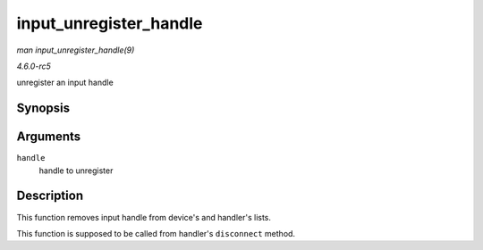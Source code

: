 .. -*- coding: utf-8; mode: rst -*-

.. _API-input-unregister-handle:

=======================
input_unregister_handle
=======================

*man input_unregister_handle(9)*

*4.6.0-rc5*

unregister an input handle


Synopsis
========

.. c:function:: void input_unregister_handle( struct input_handle * handle )

Arguments
=========

``handle``
    handle to unregister


Description
===========

This function removes input handle from device's and handler's lists.

This function is supposed to be called from handler's ``disconnect``
method.


.. ------------------------------------------------------------------------------
.. This file was automatically converted from DocBook-XML with the dbxml
.. library (https://github.com/return42/sphkerneldoc). The origin XML comes
.. from the linux kernel, refer to:
..
.. * https://github.com/torvalds/linux/tree/master/Documentation/DocBook
.. ------------------------------------------------------------------------------
